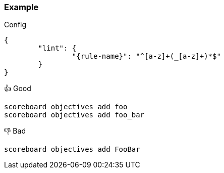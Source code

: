 === Example

.Config
[source,json,subs="attributes+"]
----
{
	"lint": {
		"{rule-name}": "^[a-z]+(_[a-z]+)*$"
	}
}
----

.👍 Good
[source,mcfunction]
----
scoreboard objectives add foo
scoreboard objectives add foo_bar
----

.👎 Bad
[source,mcfunction]
----
scoreboard objectives add FooBar
----
